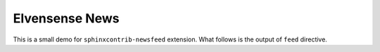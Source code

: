 Elvensense News
===============

This is a small demo for ``sphinxcontrib-newsfeed`` extension.
What follows is the output of ``feed`` directive.

.. feed::
   :rss: index.rss
   :atom: index.atom
   :title: Elvensense News

   release
   welcome

